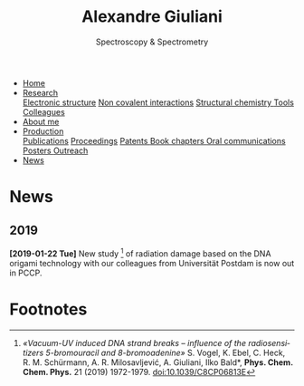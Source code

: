 #+TITLE:  Alexandre Giuliani
#+AUTHOR: AG
#+EMAIL:  (concat "alexandre.giuliani" at-sign "synchrotron-soleil.fr"

#+OPTIONS: toc:nil num:nil :org-html-postamble:t org-html-preamble:t tile:nil author:nil
#+OPTIONS: creator:t d:nil date:t stat:t inline:t e:t c:t broken-links:t 

#+HTML_HEAD: <link rel="icon" type="image/png" href="img/favicon-32x32.png" sizes="32x32" />
#+HTML_HEAD_EXTRA: <script src='https://ajax.googleapis.com/ajax/libs/jquery/2.2.0/jquery.min.js'></script>
#+HTML_HEAD_EXTRA: <script src='js/blog.js'></script>
#+HTML_HEAD_EXTRA: <link rel='stylesheet' type='text/css' href='css/style.css'>
#+HTML_HEAD_EXTRA: <script async src="https://www.googletagmanager.com/gtag/js?id=UA-132913317-1"></script>
#+HTML_HEAD_EXTRA: <script>
#+HTML_HEAD_EXTRA:   window.dataLayer = window.dataLayer || [];
#+HTML_HEAD_EXTRA:   function gtag(){dataLayer.push(arguments);}
#+HTML_HEAD_EXTRA:   gtag('js', new Date());
#+HTML_HEAD_EXTRA:   gtag('config', 'UA-132913317-1');
#+HTML_HEAD_EXTRA: </script>

#+LINK_HOME:  https://agiuliani.xyz

#+HTML_DESCRIPTION: Personnal website
#+HTML_DESCRIPTION: chemistry, physical chemistry, spectroscopy
#+HTML_DESCRIPTION: science, chemistry, physical chemistry
#+HTML_DESCRIPTION: spectroscopy, mass spectrometry, radiation, UV, ultraviolet
#+HTML_KEYWORDS: chemistry, science, spectroscopy, interaction
#+LANGUAGE:   en
#+CATEGORY:   website

#+SUBTITLE: Spectroscopy & Spectrometry
#+HTML_DOCTYPE: html5

#+NAME: banner
#+BEGIN_EXPORT html
<div class="navbar">
  <ul>
    <li class="dropdown">
       <a  href="https://agiuliani.xyz/index.html"
class="drobtn">Home</a>
       <div class="dropdown-content">
       </div>
    </li>
    <li class="dropdown">
       <a href="https://agiuliani.xyz/research.html"
class="drobtn">Research</a>
       <div class="dropdown-content">
          <a href="https://agiuliani.xyz/research.html#sec:interplay">Electronic structure</a>
	  <a href="https://agiuliani.xyz/research.html#sec:noncov">Non covalent interactions</a>
	  <a href="https://agiuliani.xyz/research.html#sec:structchem">Structural chemistry </a>
	  <a href="https://agiuliani.xyz/tools.html">Tools</a>
	  <a href="https://agiuliani.xyz/colleagues.html">Colleagues</a>
       </div>
    </li>
    <li class="dropdown">
       <a href="https://agiuliani.xyz/about.html"
class="drobtn">About me</a>
       <div class="dropdown-content">
       </div>
    </li>
    <li class="dropdown">
       <a href="https://agiuliani.xyz/production.html"
class="drobtn">Production</a>
       <div class="dropdown-content">
       <a href="https://agiuliani.xyz/production.html#sec:publications">Publications</a>
       <a href="https://agiuliani.xyz/production.html#sec:proceedings">Proceedings</a>
       <a href="https://agiuliani.xyz/production.html#sec:patents">Patents </a>
       <a href="https://agiuliani.xyz/production.html#sec:chapters">Book chapters </a>
       <a href="https://agiuliani.xyz/production.html#sec:oral_comm">Oral communications </a>
       <a href="https://agiuliani.xyz/production.html#sec:posters">Posters </a>
       <a href="https://agiuliani.xyz/production.html#sec:outreach">Outreach </a>
       </div>
    </li>
    <li class="dropdown">
       <a class="active" href="https://agiuliani.xyz/news.html"
class="drobtn">News</a>
       <div class="dropdown-content">
       </div>
    </li>
  </ul>
</div>
#+END_EXPORT

* News

** 2019
**** *[2019-01-22 Tue]* New study [fn:1] of radiation damage based on the DNA origami technology with our colleagues from Universität Postdam is now out in PCCP.

* Footnotes
[fn:1] /«Vacuum-UV induced DNA strand breaks – influence of the radiosensitizers 5-bromouracil and 8-bromoadenine»/  S. Vogel, K. Ebel, C. Heck,  R. M. Schürmann,  A. R. Milosavljević,  A. Giuliani,  Ilko Bald*, *Phys. Chem. Chem. Phys.* 21 (2019) 1972-1979. doi:10.1039/C8CP06813E

